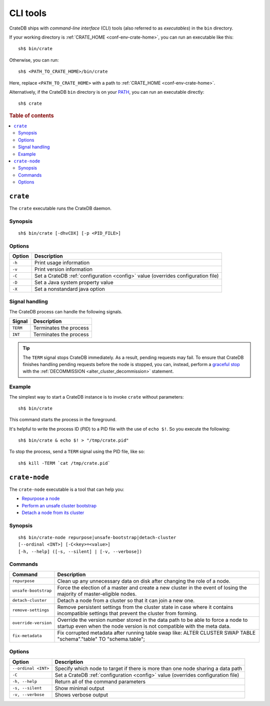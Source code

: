 .. highlight:: console

.. _cli:

=========
CLI tools
=========

CrateDB ships with *command-line interface* (CLI) tools (also referred to as
*executables*) in the ``bin`` directory.

If your working directory is :ref:`CRATE_HOME <conf-env-crate-home>`, you can
run an executable like this:

::

    sh$ bin/crate

Otherwise, you can run:

::

    sh$ <PATH_TO_CRATE_HOME>/bin/crate

Here, replace ``<PATH_TO_CRATE_HOME>`` with a path to :ref:`CRATE_HOME
<conf-env-crate-home>`.

Alternatively, if the CrateDB ``bin`` directory is on your
`PATH`_, you can run an executable directly:

::

    sh$ crate

.. rubric:: Table of contents

.. contents::
   :local:


.. _cli-crate:

``crate``
=========

The ``crate`` executable runs the CrateDB daemon.

.. SEEALSO::

    This section is a low-level command reference. For help installing CrateDB
    for the first time, check out the `CrateDB installation tutorial`_.
    Alternatively, consult the `deployment guide`_ for help running CrateDB in
    production.


.. _cli-crate-synopsis:

Synopsis
--------

::

   sh$ bin/crate [-dhvCDX] [-p <PID_FILE>]


.. _cli-crate-opts:

Options
-------

+------------------+---------------------------------------------------+
| Option           | Description                                       |
+==================+===================================================+
| ``-h``           | Print usage information                           |
+------------------+---------------------------------------------------+
| ``-v``           | Print version information                         |
+------------------+---------------------------------------------------+
| ``-C``           | Set a CrateDB :ref:`configuration <config>` value |
|                  | (overrides configuration file)                    |
+------------------+---------------------------------------------------+
| ``-D``           | Set a Java system property value                  |
+------------------+---------------------------------------------------+
| ``-X``           | Set a nonstandard java option                     |
+------------------+---------------------------------------------------+


.. _cli-crate-signals:

Signal handling
---------------

The CrateDB process can handle the following signals.

+-----------+------------------------+
| Signal    | Description            |
+===========+========================+
| ``TERM``  | Terminates the process |
+-----------+------------------------+
| ``INT``   | Terminates the process |
+-----------+------------------------+

.. TIP::

    The ``TERM`` signal stops CrateDB immediately. As a result, pending
    requests may fail. To ensure that CrateDB finishes handling pending
    requests before the node is stopped, you can, instead, perform a `graceful
    stop`_ with the :ref:`DECOMMISSION <alter_cluster_decommission>` statement.


.. _cli-crate-example:

Example
-------

The simplest way to start a CrateDB instance is to invoke ``crate`` without
parameters:

::

    sh$ bin/crate

This command starts the process in the foreground.

It's helpful to write the process ID (*PID*) to a PID file with the
use of ``echo $!``. So you execute the following:

::

    sh$ bin/crate & echo $! > "/tmp/crate.pid"

To stop the process, send a ``TERM`` signal using the PID file, like so:

::

  sh$ kill -TERM `cat /tmp/crate.pid`


.. _cli-crate-node:

``crate-node``
==============

The ``crate-node`` executable is a tool that can help you:

- `Repurpose a node`_
- `Perform an unsafe cluster bootstrap`_
- `Detach a node from its cluster`_

.. SEEALSO::

    This section is a low-level command reference. For help using
    ``crate-node``, consult the `troubleshooting guide`_.


.. _cli-crate-node-synopsis:

Synopsis
--------

::

   sh$ bin/crate-node repurpose|unsafe-bootstrap|detach-cluster
   [--ordinal <INT>] [-C<key>=<value>]
   [-h, --help] ([-s, --silent] | [-v, --verbose])


.. _cli-crate-node-commands:

Commands
--------

+----------------------+------------------------------------------------------+
| Command              | Description                                          |
+======================+======================================================+
| ``repurpose``        | Clean up any unnecessary data on disk after changing |
|                      | the role of a node.                                  |
+----------------------+------------------------------------------------------+
| ``unsafe-bootstrap`` | Force the election of a master and create a new      |
|                      | cluster in the event of losing the majority of       |
|                      | master-eligible nodes.                               |
+----------------------+------------------------------------------------------+
| ``detach-cluster``   | Detach a node from a cluster so that it can join a   |
|                      | new one.                                             |
+----------------------+------------------------------------------------------+
| ``remove-settings``  | Remove persistent settings from the cluster state in |
|                      | case where it contains incompatible settings that    |
|                      | prevent the cluster from forming.                    |
+----------------------+------------------------------------------------------+
| ``override-version`` | Override the version number stored in the data path  |
|                      | to be able to force a node to startup even when the  |
|                      | node version is not compatible with the meta data.   |
+----------------------+------------------------------------------------------+
| ``fix-metadata``     | Fix corrupted metadata after running table swap      |
|                      | like: ALTER CLUSTER SWAP TABLE "schema"."table" TO   |
|                      | "schema.table";                                      |
+----------------------+------------------------------------------------------+


.. _cli-crate-node-options:

Options
-------

+---------------------+-----------------------------------------------------+
| Option              | Description                                         |
+=====================+=====================================================+
| ``--ordinal <INT>`` | Specify which node to target if there is more than  |
|                     | one node sharing a data path                        |
+---------------------+-----------------------------------------------------+
| ``-C``              | Set a CrateDB :ref:`configuration <config>` value   |
|                     | (overrides configuration file)                      |
+---------------------+-----------------------------------------------------+
| ``-h, --help``      | Return all of the command parameters                |
+---------------------+-----------------------------------------------------+
| ``-s, --silent``    | Show minimal output                                 |
+---------------------+-----------------------------------------------------+
| ``-v, --verbose``   | Shows verbose output                                |
+---------------------+-----------------------------------------------------+


.. _deployment guide: https://crate.io/docs/crate/howtos/en/latest/deployment/index.html
.. _Detach a node from its cluster: https://crate.io/docs/crate/howtos/en/latest/best-practices/crate-node.html#detach-a-node-from-its-cluster
.. _CrateDB installation tutorial: https://crate.io/docs/crate/tutorials/en/latest/install.html
.. _graceful stop: https://crate.io/docs/crate/howtos/en/latest/admin/rolling-upgrade.html#step-2-graceful-stop
.. _PATH: https://kb.iu.edu/d/acar
.. _Perform an unsafe cluster bootstrap: https://crate.io/docs/crate/howtos/en/latest/best-practices/crate-node.html#perform-an-unsafe-cluster-bootstrap
.. _Repurpose a node: https://crate.io/docs/crate/howtos/en/latest/best-practices/crate-node.html#repurpose-a-node
.. _Rolling Upgrade: https://crate.io/docs/crate/howtos/en/latest/admin/rolling-upgrade.html
.. _troubleshooting guide: https://crate.io/docs/crate/howtos/en/latest/best-practices/crate-node.html
.. _Troubleshooting with crate-node CLI: `troubleshooting guide`_
